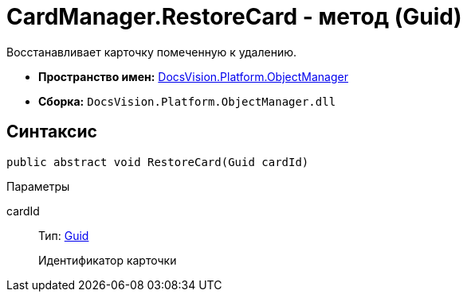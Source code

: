 = CardManager.RestoreCard - метод (Guid)

Восстанавливает карточку помеченную к удалению.

* *Пространство имен:* xref:api/DocsVision/Platform/ObjectManager/ObjectManager_NS.adoc[DocsVision.Platform.ObjectManager]
* *Сборка:* `DocsVision.Platform.ObjectManager.dll`

== Синтаксис

[source,csharp]
----
public abstract void RestoreCard(Guid cardId)
----

Параметры

cardId::
Тип: http://msdn.microsoft.com/ru-ru/library/system.guid.aspx[Guid]
+
Идентификатор карточки
